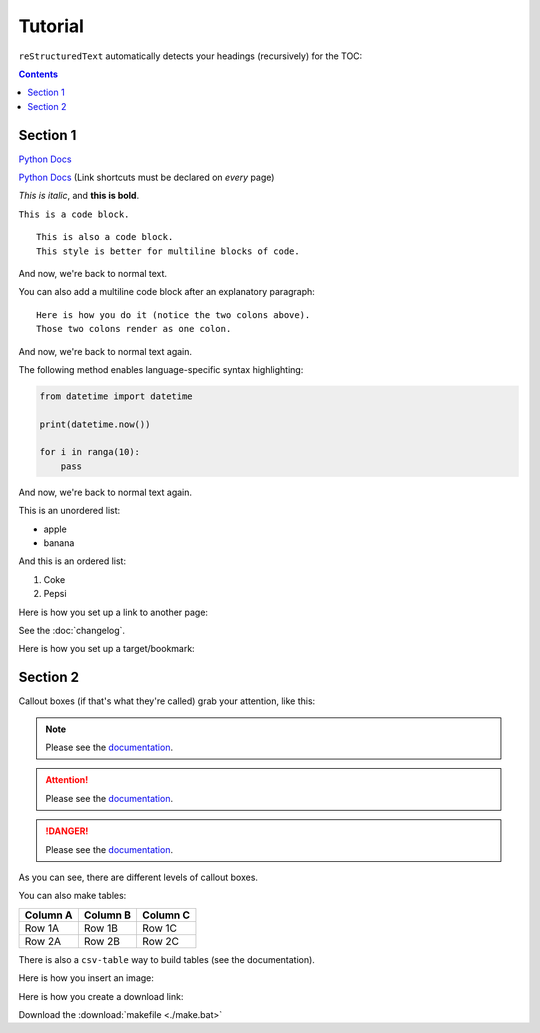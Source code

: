 Tutorial
========

``reStructuredText`` automatically detects your headings (recursively) for the TOC:

.. contents::

.. `sectionauthor` isn't rendered in output, but can be helpful for keeping track of things.
.. sectionauthor:: David Faulkner <d@davo.co>

Section 1
---------

`Python Docs <https://docs.python.org>`_

`Python Docs`_ (Link shortcuts must be declared on *every* page)

.. This is a comment.

*This is italic*, and **this is bold**.

``This is a code block.``

::

    This is also a code block.
    This style is better for multiline blocks of code.

And now, we're back to normal text.

You can also add a multiline code block after an explanatory paragraph::

    Here is how you do it (notice the two colons above).
    Those two colons render as one colon.

And now, we're back to normal text again.

The following method enables language-specific syntax highlighting:

.. code-block:: python

    from datetime import datetime

    print(datetime.now())

    for i in ranga(10):
        pass

And now, we're back to normal text again.

This is an unordered list:

* apple
* banana

And this is an ordered list:

#. Coke
#. Pepsi

Here is how you set up a link to another page:

See the :doc:`changelog`.

Here is how you set up a target/bookmark:

.. _tutorialsection2:

Section 2
---------

Callout boxes (if that's what they're called) grab your attention, like this:

.. note::

    Please see the `documentation <https://docs.python.org>`_.

.. attention::

    Please see the `documentation <https://docs.python.org>`_.

.. danger::

    Please see the `documentation <https://docs.python.org>`_.

As you can see, there are different levels of callout boxes.

You can also make tables:

======== ======== ========
Column A Column B Column C
======== ======== ========
Row 1A   Row 1B   Row 1C
Row 2A   Row 2B   Row 2C
======== ======== ========

There is also a ``csv-table`` way to build tables (see the documentation).

Here is how you insert an image:

.. image:: https://davo.co/wp-content/uploads/2025/07/davo_headshot_150_70.webp

Here is how you create a download link:

Download the :download:`makefile <./make.bat>`

.. _Python Docs: https://docs.python.org